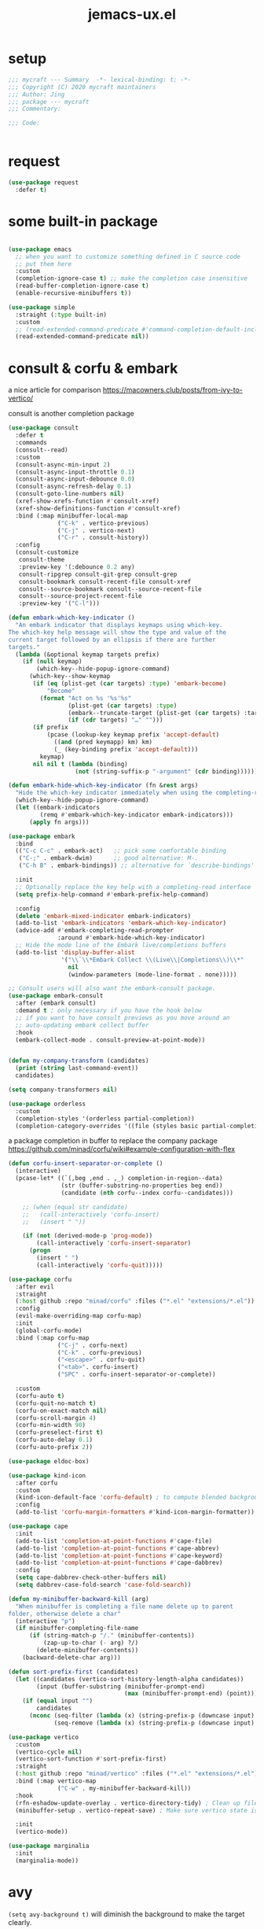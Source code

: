 #+TITLE: jemacs-ux.el
#+PROPERTY: header-args:emacs-lisp :tangle ./jemacs-ux.el :mkdirp yes


* setup
   #+begin_src emacs-lisp
     ;;; mycraft --- Summary  -*- lexical-binding: t; -*-
     ;;; Copyright (C) 2020 mycraft maintainers
     ;;; Author: Jing
     ;;; package --- mycraft
     ;;; Commentary:

     ;;; Code:


   #+end_src

* request

  #+begin_src emacs-lisp
    (use-package request
      :defer t)
  #+end_src

* some built-in package

  #+begin_src emacs-lisp

    (use-package emacs
      ;; when you want to customize something defined in C source code
      ;; put them here
      :custom
      (completion-ignore-case t) ;; make the completion case insensitive
      (read-buffer-completion-ignore-case t)
      (enable-recursive-minibuffers t))

    (use-package simple
      :straight (:type built-in)
      :custom
      ;; (read-extended-command-predicate #'command-completion-default-include-p))
      (read-extended-command-predicate nil))

  #+end_src

* consult & corfu & embark
  a nice article for comparison
  https://macowners.club/posts/from-ivy-to-vertico/

  consult is another completion package

  #+begin_src emacs-lisp
    (use-package consult
      :defer t
      :commands
      (consult--read)
      :custom
      (consult-async-min-input 2)
      (consult-async-input-throttle 0.1)
      (consult-async-input-debounce 0.0)
      (consult-async-refresh-delay 0.1)
      (consult-goto-line-numbers nil)
      (xref-show-xrefs-function #'consult-xref)
      (xref-show-definitions-function #'consult-xref)
      :bind (:map minibuffer-local-map
                  ("C-k" . vertico-previous)
                  ("C-j" . vertico-next)
                  ("C-r" . consult-history))
      :config
      (consult-customize
       consult-theme
       :preview-key '(:debounce 0.2 any)
       consult-ripgrep consult-git-grep consult-grep
       consult-bookmark consult-recent-file consult-xref
       consult--source-bookmark consult--source-recent-file
       consult--source-project-recent-file
       :preview-key '("C-l")))
  #+end_src


  #+begin_src emacs-lisp
    (defun embark-which-key-indicator ()
      "An embark indicator that displays keymaps using which-key.
    The which-key help message will show the type and value of the
    current target followed by an ellipsis if there are further
    targets."
      (lambda (&optional keymap targets prefix)
        (if (null keymap)
            (which-key--hide-popup-ignore-command)
          (which-key--show-keymap
           (if (eq (plist-get (car targets) :type) 'embark-become)
               "Become"
             (format "Act on %s '%s'%s"
                     (plist-get (car targets) :type)
                     (embark--truncate-target (plist-get (car targets) :target))
                     (if (cdr targets) "…" "")))
           (if prefix
               (pcase (lookup-key keymap prefix 'accept-default)
                 ((and (pred keymapp) km) km)
                 (_ (key-binding prefix 'accept-default)))
             keymap)
           nil nil t (lambda (binding)
                       (not (string-suffix-p "-argument" (cdr binding))))))))

    (defun embark-hide-which-key-indicator (fn &rest args)
      "Hide the which-key indicator immediately when using the completing-read prompter."
      (which-key--hide-popup-ignore-command)
      (let ((embark-indicators
             (remq #'embark-which-key-indicator embark-indicators)))
          (apply fn args)))

    (use-package embark
      :bind
      (("C-c C-c" . embark-act)   ;; pick some comfortable binding
       ("C-;" . embark-dwim)      ;; good alternative: M-.
       ("C-h B" . embark-bindings)) ;; alternative for `describe-bindings'

      :init
      ;; Optionally replace the key help with a completing-read interface
      (setq prefix-help-command #'embark-prefix-help-command)

      :config
      (delete 'embark-mixed-indicator embark-indicators)
      (add-to-list 'embark-indicators 'embark-which-key-indicator)
      (advice-add #'embark-completing-read-prompter
                  :around #'embark-hide-which-key-indicator)
      ;; Hide the mode line of the Embark live/completions buffers
      (add-to-list 'display-buffer-alist
                   '("\\`\\*Embark Collect \\(Live\\|Completions\\)\\*"
                     nil
                     (window-parameters (mode-line-format . none)))))

    ;; Consult users will also want the embark-consult package.
    (use-package embark-consult
      :after (embark consult)
      :demand t ; only necessary if you have the hook below
      ;; if you want to have consult previews as you move around an
      ;; auto-updating embark collect buffer
      :hook
      (embark-collect-mode . consult-preview-at-point-mode))
  #+end_src

  #+begin_src emacs-lisp

    (defun my-company-transform (candidates)
      (print (string last-command-event))
      candidates)

    (setq company-transformers nil)

    (use-package orderless
      :custom
      (completion-styles '(orderless partial-completion))
      (completion-category-overrides '((file (styles basic partial-completion)))))
  #+end_src

  a package completion in buffer to replace the company package
  https://github.com/minad/corfu/wiki#example-configuration-with-flex

  #+begin_src emacs-lisp
    (defun corfu-insert-separator-or-complete ()
      (interactive)
      (pcase-let* ((`(,beg ,end . ,_) completion-in-region--data)
                   (str (buffer-substring-no-properties beg end))
                   (candidate (nth corfu--index corfu--candidates)))

        ;; (when (equal str candidate)
        ;;   (call-interactively 'corfu-insert)
        ;;   (insert " "))

        (if (not (derived-mode-p 'prog-mode))
            (call-interactively 'corfu-insert-separator)
          (progn
            (insert " ")
            (call-interactively 'corfu-quit)))))

    (use-package corfu
      :after evil
      :straight
      (:host github :repo "minad/corfu" :files ("*.el" "extensions/*.el"))
      :config
      (evil-make-overriding-map corfu-map)
      :init
      (global-corfu-mode)
      :bind (:map corfu-map
                  ("C-j" . corfu-next)
                  ("C-k" . corfu-previous)
                  ("<escape>" . corfu-quit)
                  ("<tab>". corfu-insert)
                  ("SPC" . corfu-insert-separator-or-complete))

      :custom
      (corfu-auto t)
      (corfu-quit-no-match t)
      (corfu-on-exact-match nil)
      (corfu-scroll-margin 4)
      (corfu-min-width 90)
      (corfu-preselect-first t)
      (corfu-auto-delay 0.1)
      (corfu-auto-prefix 2))
  #+end_src

  #+begin_src emacs-lisp
    (use-package eldoc-box)
  #+end_src

  #+begin_src emacs-lisp
    (use-package kind-icon
      :after corfu
      :custom
      (kind-icon-default-face 'corfu-default) ; to compute blended backgrounds correctly
      :config
      (add-to-list 'corfu-margin-formatters #'kind-icon-margin-formatter))
  #+end_src

  #+begin_src emacs-lisp
    (use-package cape
      :init
      (add-to-list 'completion-at-point-functions #'cape-file)
      (add-to-list 'completion-at-point-functions #'cape-abbrev)
      (add-to-list 'completion-at-point-functions #'cape-keyword)
      (add-to-list 'completion-at-point-functions #'cape-dabbrev)
      :config
      (setq cape-dabbrev-check-other-buffers nil)
      (setq dabbrev-case-fold-search 'case-fold-search))
  #+end_src

  #+begin_src emacs-lisp
    (defun my-minibuffer-backward-kill (arg)
      "When minibuffer is completing a file name delete up to parent
    folder, otherwise delete a char"
      (interactive "p")
      (if minibuffer-completing-file-name
          (if (string-match-p "/." (minibuffer-contents))
              (zap-up-to-char (- arg) ?/)
            (delete-minibuffer-contents))
        (backward-delete-char arg)))

    (defun sort-prefix-first (candidates)
      (let ((candidates (vertico-sort-history-length-alpha candidates))
            (input (buffer-substring (minibuffer-prompt-end)
                                     (max (minibuffer-prompt-end) (point)))))
        (if (equal input "")
            candidates
          (nconc (seq-filter (lambda (x) (string-prefix-p (downcase input) (downcase x))) candidates)
                 (seq-remove (lambda (x) (string-prefix-p (downcase input) (downcase x))) candidates)))))

    (use-package vertico
      :custom
      (vertico-cycle nil)
      (vertico-sort-function #'sort-prefix-first)
      :straight
      (:host github :repo "minad/vertico" :files ("*.el" "extensions/*.el"))
      :bind (:map vertico-map
                  ("C-w" . my-minibuffer-backward-kill))
      :hook
      (rfn-eshadow-update-overlay . vertico-directory-tidy) ; Clean up file path when typing
      (minibuffer-setup . vertico-repeat-save) ; Make sure vertico state is saved

      :init
      (vertico-mode))
  #+end_src

  #+begin_src emacs-lisp
    (use-package marginalia
      :init
      (marginalia-mode))
  #+end_src

* avy
  =(setq avy-background t)= will diminish the background to make the target clearly.

  #+begin_src emacs-lisp
    (use-package avy
      :defer t
      :config
      (setq avy-background t))

  #+end_src

* evil
  it's evil! provide you vim-like ux in emacs.

  #+begin_src emacs-lisp
    (defun show-error-or-doc ()
      "Show errors if flycheck detects errors existed or display the documentation."
      (interactive)
      (if (flycheck-overlay-errors-at (point))
          (flycheck-display-error-at-point)
        ;; flymake-show-buffer-diagnostics
        (eldoc-box-eglot-help-at-point)))

  #+end_src

  #+begin_src emacs-lisp
    (use-package evil
      :defer 0
      :custom
      (evil-want-C-i-jump nil)
      (evil-want-C-u-scroll t)
      (evil-want-integration t)
      (evil-want-keybinding nil) ;; this will cause some evil keybinding
      ;; of other modes not working when it's set to true
      (evil-goto-definition-functions '(evil-goto-definition-xref
                                        evil-goto-definition-semantic
                                        evil-goto-definition-search))
      :config
      (define-key evil-insert-state-map (kbd "C-g") 'evil-normal-state)
      ;; Use visual line motions even outside of visual-line-mode buffers
      (evil-define-key 'normal prog-mode-map (kbd "C-j") 'evil-scroll-line-down)
      (evil-define-key 'normal prog-mode-map (kbd "C-k") 'evil-scroll-line-up)
      (evil-define-key 'normal prog-mode-map (kbd "g h") 'show-error-or-doc)
      (evil-define-key 'normal prog-mode-map (kbd "U") 'undo-redo)

      (evil-global-set-key 'motion "j" 'evil-next-visual-line)
      (evil-global-set-key 'motion "k" 'evil-previous-visual-line)

      (evil-set-initial-state 'minibuffer-mode 'emacs)
      (evil-set-initial-state 'messages-buffer-mode 'normal)
      (evil-set-initial-state 'lisp-interaction-mode 'normal)
      (evil-mode 1))

          ;; (add-hook 'evil-normal-state-entry-hook 'im-use-eng)
          ;; (add-hook 'evil-insert-state-entry-hook 'im-use-prev)
          ;; (add-hook 'evil-insert-state-exit-hook 'im-remember)
          ;; (add-hook 'evil-emacs-state-entry-hook 'im-use-eng))
  #+end_src

  evil-matchit  make =%= to be able to jump to and back the tag
  evil-collection provides some pre-defined evil key binding for other-modes.

  #+begin_src emacs-lisp
    (use-package evil-matchit
      :after evil
      :config
      (global-evil-matchit-mode 1))

    (use-package evil-collection
      :after evil
      :config
      (delete 'wgrep evil-collection-mode-list)
      (delete 'vterm evil-collection-mode-list)
      (delete 'lispy evil-collection-mode-list)
      (delete 'ivy evil-collection-mode-list)
      (delete 'go-mode evil-collection-mode-list)
      (delete 'view evil-collection-mode-list)
      ;; this will bind a global esc key for minibuffer-keyboard-quit so I remove it.
      (setq evil-collection-company-use-tng nil)
      ;; (add-hook 'evil-collection-setup-hook #'(lambda (_mode mode-keymaps &rest _rest)
      ;;                                           (when (eq _mode 'docker)
      ;;                                             (evil-define-key 'normal 'docker-container-mode-map (kbd "b") 'docker-container-vterm))))
      (evil-collection-init))
  #+end_src

  evil-nerd-commenter provide the quick comment util functions.

  #+begin_src emacs-lisp
    (use-package evil-nerd-commenter
      :after evil
      :commands evilnc-comment-operator
      :init
      (define-key evil-normal-state-map "gc" 'evilnc-comment-operator))

    (use-package evil-surround
      :after evil
      :config
      (global-evil-surround-mode 1))
  #+end_src

* code folding
  now use ts-fold instead


* which key mode
  a friendly key shortcut hint.
  #+begin_src emacs-lisp
    (use-package which-key
      :defer 0
      :config
      (setq which-key-idle-delay 0.05)
      (which-key-mode 1))
  #+end_src

* expand-region
  a convenient selection expander.

  #+begin_src emacs-lisp
    (use-package expand-region
      :commands
      (er--expand-region-1)
      :defer t)
  #+end_src

* company (deprecated)
  company-mode setup

  #+begin_notes
  "<return>" is the Return key while emacs runs in a graphical user interface.
  "RET" is the Return key while emacs runs in a terminal. ...
  But the problem is, by binding (kbd "RET") , you are also binding (kbd "C-m")
  #+end_notes

  #+begin_src emacs-lisp :tangle no
    (use-package company
      :defer 0
      :config
      (setq company-minimum-prefix-length 2)
      (setq company-idle-delay 0.1)
      (setq company-format-margin-function 'company-vscode-dark-icons-margin)
      ;; In evil-collection, it adjust the key binding for the company-mode
      ;; NOTE: Furthermore, it also disable the pre-select behavior when
      ;; showing the completion candidates.
      (define-key company-active-map (kbd "<return>") 'company-complete-selection))
      ;; (global-company-mode 1))
  #+end_src

* provide package

  #+begin_src emacs-lisp
    (provide 'jemacs-ux)
    ;;; jemacs-ux.el ends here
  #+end_src
